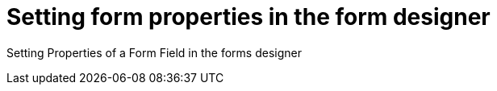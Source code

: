 [id='set-form-props']
= Setting form properties in the form designer

Setting Properties of a Form Field in the forms designer
